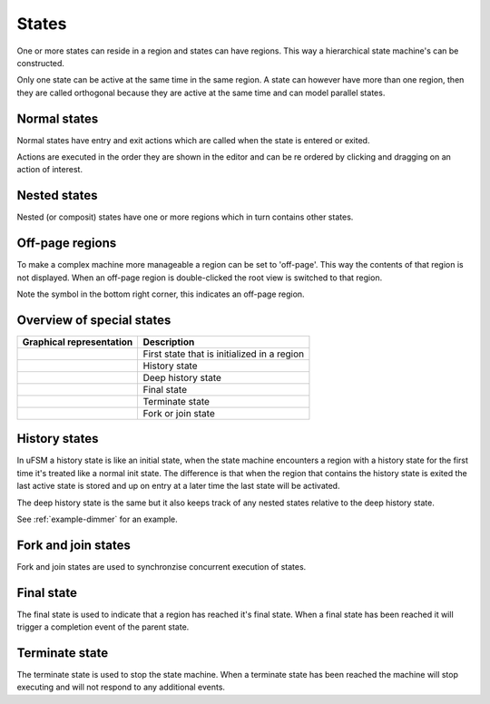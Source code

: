.. _ug-states:

------
States
------

One or more states can reside in a region and states can have regions.
This way a hierarchical state machine's can be constructed.

Only one state can be active at the same time in the same region. A state
can however have more than one region, then they are called orthogonal because
they are active at the same time and can model parallel states.

Normal states
-------------

Normal states have entry and exit actions which are called when the state is
entered or exited.

Actions are executed in the order they are shown in the editor and can be
re ordered by clicking and dragging on an action of interest.

Nested states
-------------

Nested (or composit) states have one or more regions which in turn contains
other states.

.. image:: nested_state.png
   :scale: 50 %

Off-page regions
----------------

To make a complex machine more manageable a region can be set to 'off-page'.
This way the contents of that region is not displayed. When an off-page region
is double-clicked the root view is switched to that region.

.. image:: off_page_region.png
   :scale: 50 %

Note the symbol in the bottom right corner, this indicates an off-page region.

Overview of special states
--------------------------

========================  =================
Graphical representation  Description
========================  =================
|img_state_init|          First state that is initialized in a region
|img_state_hist|          History state
|img_state_dhist|         Deep history state
|img_state_final|         Final state
|img_state_term|          Terminate state
|img_state_fork_join|     Fork or join state
========================  =================

History states
--------------

In uFSM a history state is like an initial state, when the state machine
encounters a region with a history state for the first time it's treated like
a normal init state. The difference is that when the region that contains
the history state is exited the last active state is stored and up on entry
at a later time the last state will be activated.

The deep history state is the same but it also keeps track of any nested states
relative to the deep history state.

See :ref:`example-dimmer` for an example.

Fork and join states
--------------------

Fork and join states are used to synchronzise concurrent execution of states.

Final state
-----------

The final state is used to indicate that a region has reached it's final state.
When a final state has been reached it will trigger a completion event of the
parent state.

Terminate state
---------------

The terminate state is used to stop the state machine. When a terminate state
has been reached the machine will stop executing and will not respond to any
additional events.

.. |img_state_init| image:: init.png
  :scale: 50 %
  :alt: Initial state

.. |img_state_hist| image:: history.png
  :scale: 50 %
  :alt: History state

.. |img_state_dhist| image:: dhistory.png
  :scale: 50 %
  :alt: Deep history state

.. |img_state_final| image:: final.png
  :scale: 50 %
  :alt: Final state

.. |img_state_term| image:: terminate.png
  :scale: 50 %
  :alt: State machine terminate state

.. |img_state_fork_join| image:: fork_join.png
  :scale: 50 %
  :alt: Fork or join state
